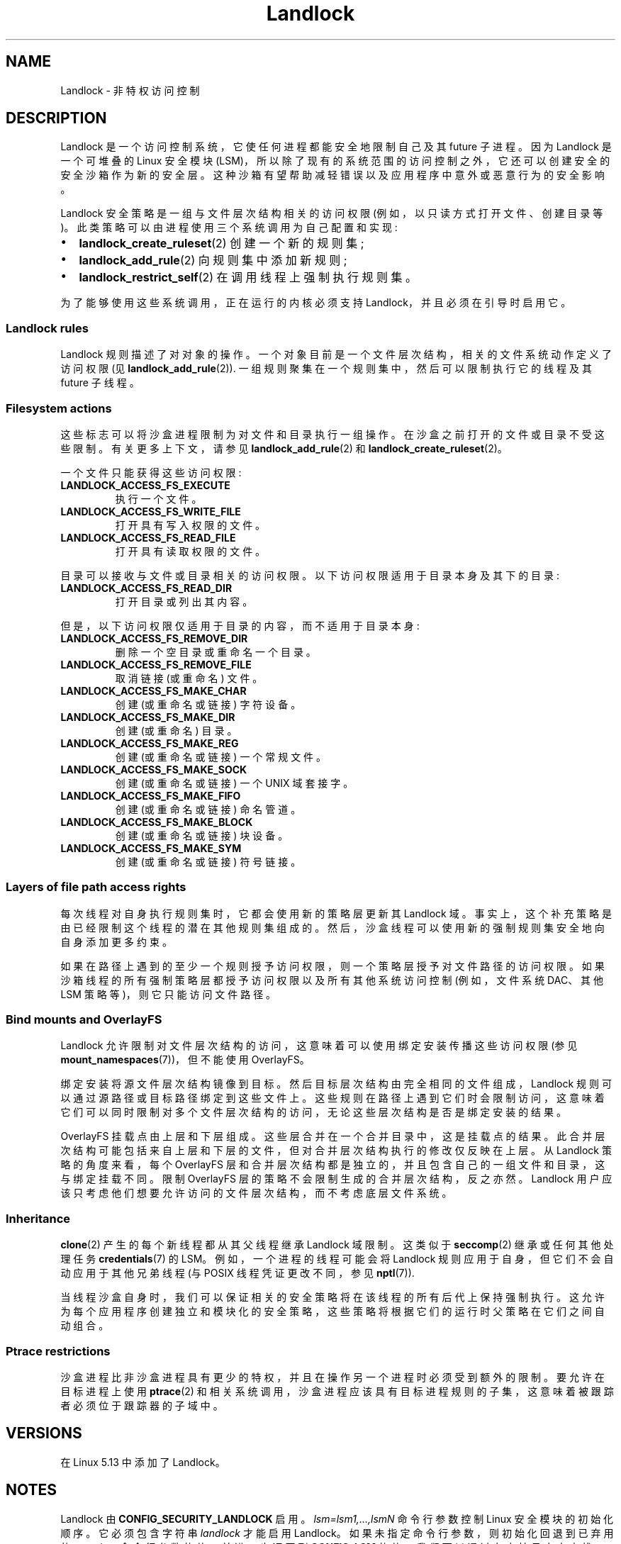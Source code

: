 .\" -*- coding: UTF-8 -*-
.\" Copyright © 2017-2020 Mickaël Salaün <mic@digikod.net>
.\" Copyright © 2019-2020 ANSSI
.\" Copyright © 2021 Microsoft Corporation
.\"
.\" SPDX-License-Identifier: Linux-man-pages-copyleft
.\"
.\"*******************************************************************
.\"
.\" This file was generated with po4a. Translate the source file.
.\"
.\"*******************************************************************
.TH Landlock 7 2023\-02\-05 "Linux man\-pages 6.03" 
.SH NAME
Landlock \- 非特权访问控制
.SH DESCRIPTION
Landlock 是一个访问控制系统，它使任何进程都能安全地限制自己及其 future 子进程。 因为 Landlock 是一个可堆叠的 Linux
安全模块 (LSM)，所以除了现有的系统范围的访问控制之外，它还可以创建安全的安全沙箱作为新的安全层。
这种沙箱有望帮助减轻错误以及应用程序中意外或恶意行为的安全影响。
.PP
Landlock 安全策略是一组与文件层次结构相关的访问权限 (例如，以只读方式打开文件、创建目录等)。
此类策略可以由进程使用三个系统调用为自己配置和实现:
.IP \[bu] 2
\fBlandlock_create_ruleset\fP(2) 创建一个新的规则集;
.IP \[bu]
\fBlandlock_add_rule\fP(2) 向规则集中添加新规则;
.IP \[bu]
\fBlandlock_restrict_self\fP(2) 在调用线程上强制执行规则集。
.PP
.\"
为了能够使用这些系统调用，正在运行的内核必须支持 Landlock，并且必须在引导时启用它。
.SS "Landlock rules"
.\"
Landlock 规则描述了对对象的操作。 一个对象目前是一个文件层次结构，相关的文件系统动作定义了访问权限 (见
\fBlandlock_add_rule\fP(2)).  一组规则聚集在一个规则集中，然后可以限制执行它的线程及其 future 子线程。
.SS "Filesystem actions"
这些标志可以将沙盒进程限制为对文件和目录执行一组操作。 在沙盒之前打开的文件或目录不受这些限制。 有关更多上下文，请参见
\fBlandlock_add_rule\fP(2) 和 \fBlandlock_create_ruleset\fP(2)。
.PP
一个文件只能获得这些访问权限:
.TP 
\fBLANDLOCK_ACCESS_FS_EXECUTE\fP
执行一个文件。
.TP 
\fBLANDLOCK_ACCESS_FS_WRITE_FILE\fP
打开具有写入权限的文件。
.TP 
\fBLANDLOCK_ACCESS_FS_READ_FILE\fP
打开具有读取权限的文件。
.PP
目录可以接收与文件或目录相关的访问权限。 以下访问权限适用于目录本身及其下的目录:
.TP 
\fBLANDLOCK_ACCESS_FS_READ_DIR\fP
打开目录或列出其内容。
.PP
但是，以下访问权限仅适用于目录的内容，而不适用于目录本身:
.TP 
\fBLANDLOCK_ACCESS_FS_REMOVE_DIR\fP
删除一个空目录或重命名一个目录。
.TP 
\fBLANDLOCK_ACCESS_FS_REMOVE_FILE\fP
取消链接 (或重命名) 文件。
.TP 
\fBLANDLOCK_ACCESS_FS_MAKE_CHAR\fP
创建 (或重命名或链接) 字符设备。
.TP 
\fBLANDLOCK_ACCESS_FS_MAKE_DIR\fP
创建 (或重命名) 目录。
.TP 
\fBLANDLOCK_ACCESS_FS_MAKE_REG\fP
创建 (或重命名或链接) 一个常规文件。
.TP 
\fBLANDLOCK_ACCESS_FS_MAKE_SOCK\fP
创建 (或重命名或链接) 一个 UNIX 域套接字。
.TP 
\fBLANDLOCK_ACCESS_FS_MAKE_FIFO\fP
创建 (或重命名或链接) 命名管道。
.TP 
\fBLANDLOCK_ACCESS_FS_MAKE_BLOCK\fP
创建 (或重命名或链接) 块设备。
.TP 
\fBLANDLOCK_ACCESS_FS_MAKE_SYM\fP
.\"
创建 (或重命名或链接) 符号链接。
.SS "Layers of file path access rights"
每次线程对自身执行规则集时，它都会使用新的策略层更新其 Landlock 域。 事实上，这个补充策略是由已经限制这个线程的潜在其他规则集组成的。
然后，沙盒线程可以使用新的强制规则集安全地向自身添加更多约束。
.PP
.\"
如果在路径上遇到的至少一个规则授予访问权限，则一个策略层授予对文件路径的访问权限。 如果沙箱线程的所有强制策略层都授予访问权限以及所有其他系统访问控制
(例如，文件系统 DAC、其他 LSM 策略等)，则它只能访问文件路径。
.SS "Bind mounts and OverlayFS"
Landlock 允许限制对文件层次结构的访问，这意味着可以使用绑定安装传播这些访问权限 (参见
\fBmount_namespaces\fP(7))，但不能使用 OverlayFS。
.PP
绑定安装将源文件层次结构镜像到目标。 然后目标层次结构由完全相同的文件组成，Landlock 规则可以通过源路径或目标路径绑定到这些文件上。
这些规则在路径上遇到它们时会限制访问，这意味着它们可以同时限制对多个文件层次结构的访问，无论这些层次结构是否是绑定安装的结果。
.PP
.\"
OverlayFS 挂载点由上层和下层组成。 这些层合并在一个合并目录中，这是挂载点的结果。
此合并层次结构可能包括来自上层和下层的文件，但对合并层次结构执行的修改仅反映在上层。 从 Landlock 策略的角度来看，每个 OverlayFS
层和合并层次结构都是独立的，并且包含自己的一组文件和目录，这与绑定挂载不同。 限制 OverlayFS 层的策略不会限制生成的合并层次结构，反之亦然。
Landlock 用户应该只考虑他们想要允许访问的文件层次结构，而不考虑底层文件系统。
.SS Inheritance
\fBclone\fP(2) 产生的每个新线程都从其父线程继承 Landlock 域限制。 这类似于 \fBseccomp\fP(2) 继承或任何其他处理任务
\fBcredentials\fP(7) 的 LSM。 例如，一个进程的线程可能会将 Landlock 规则应用于自身，但它们不会自动应用于其他兄弟线程 (与
POSIX 线程凭证更改不同，参见 \fBnptl\fP(7)).
.PP
.\"
当线程沙盒自身时，我们可以保证相关的安全策略将在该线程的所有后代上保持强制执行。
这允许为每个应用程序创建独立和模块化的安全策略，这些策略将根据它们的运行时父策略在它们之间自动组合。
.SS "Ptrace restrictions"
沙盒进程比非沙盒进程具有更少的特权，并且在操作另一个进程时必须受到额外的限制。 要允许在目标进程上使用 \fBptrace\fP(2)
和相关系统调用，沙盒进程应该具有目标进程规则的子集，这意味着被跟踪者必须位于跟踪器的子域中。
.SH VERSIONS
在 Linux 5.13 中添加了 Landlock。
.SH NOTES
Landlock 由 \fBCONFIG_SECURITY_LANDLOCK\fP 启用。 \fIlsm=lsm1,...,lsmN\fP 命令行参数控制
Linux 安全模块的初始化顺序。 它必须包含字符串 \fIlandlock\fP 才能启用 Landlock。 如果未指定命令行参数，则初始化回退到已弃用的
\fIsecurity=\fP 命令行参数的值，并进一步返回到 \fBCONFIG_LSM\fP 的值。 我们可以通过在内核日志中查找 \fIlandlock: Up and running.\fP 来检查 Landlock 是否已启用。
.PP
目前无法限制通过这些系统调用系列访问的一些与文件相关的操作:
\fBchdir\fP(2)、\fBtruncate\fP(2)、\fBstat\fP(2)、\fBflock\fP(2)、\fBchmod\fP(2)、\fBchown\fP(2)、\fBsetxattr\fP(2)、\fButime\fP(2)、\fBioctl\fP(2)、\fBfcntl\fP(2)、\fBaccess\fP(2)。
Future Landlock 进化将能够限制它们。
.SH EXAMPLES
我们首先需要创建包含我们规则的规则集。 对于此示例，规则集将包含仅允许读取操作但拒绝写入操作的规则。 然后规则集需要处理这两种操作。
有关文件系统操作的描述，请参见下文。
.PP
.in +4n
.EX
struct landlock_ruleset_attr attr = {0};
int ruleset_fd;

attr.handled_access_fs =
        LANDLOCK_ACCESS_FS_EXECUTE |
        LANDLOCK_ACCESS_FS_WRITE_FILE |
        LANDLOCK_ACCESS_FS_READ_FILE |
        LANDLOCK_ACCESS_FS_READ_DIR |
        LANDLOCK_ACCESS_FS_REMOVE_DIR |
        LANDLOCK_ACCESS_FS_REMOVE_FILE |
        LANDLOCK_ACCESS_FS_MAKE_CHAR |
        LANDLOCK_ACCESS_FS_MAKE_DIR |
        LANDLOCK_ACCESS_FS_MAKE_REG |
        LANDLOCK_ACCESS_FS_MAKE_SOCK |
        LANDLOCK_ACCESS_FS_MAKE_FIFO |
        LANDLOCK_ACCESS_FS_MAKE_BLOCK |
        LANDLOCK_ACCESS_FS_MAKE_SYM;

ruleset_fd = landlock_create_ruleset(&attr, sizeof(attr), 0);
if (ruleset_fd == \-1) {
    perror("Failed to create a ruleset");
    exit(EXIT_FAILURE);
}
.EE
.in
.PP
由于返回的文件描述符引用了这个规则集，我们现在可以向这个规则集添加一个新规则。 该规则将只允许读取文件层次结构 \fI/usr\fP。
如果没有其他规则，写入操作将被规则集拒绝。 要将 \fI/usr\fP 添加到规则集中，我们使用 \fIO_PATH\fP 标志打开它并用该文件描述符填充
\fIstruct landlock_path_beneath_attr\fP。
.PP
.in +4n
.EX
struct landlock_path_beneath_attr path_beneath = {0};
int err;

path_beneath.allowed_access =
        LANDLOCK_ACCESS_FS_EXECUTE |
        LANDLOCK_ACCESS_FS_READ_FILE |
        LANDLOCK_ACCESS_FS_READ_DIR;

path_beneath.parent_fd = open("/usr", O_PATH | O_CLOEXEC);
if (path_beneath.parent_fd == \-1) {
    perror("Failed to open file");
    close(ruleset_fd);
    exit(EXIT_FAILURE);
}
err = landlock_add_rule(ruleset_fd, LANDLOCK_RULE_PATH_BENEATH,
                        &path_beneath, 0);
close(path_beneath.parent_fd);
if (err) {
    perror("Failed to update ruleset");
    close(ruleset_fd);
    exit(EXIT_FAILURE);
}
.EE
.in
.PP
我们现在有一个规则集，其中一条规则允许对 \fI/usr\fP 进行读取访问，同时拒绝对文件系统的所有其他已处理访问。 下一步是限制当前线程获得更多特权
(例如，感谢 set\-user\-ID 二进制文件)。
.PP
.in +4n
.EX
if (prctl(PR_SET_NO_NEW_PRIVS, 1, 0, 0, 0)) {
    perror("Failed to restrict privileges");
    close(ruleset_fd);
    exit(EXIT_FAILURE);
}
.EE
.in
.PP
当前线程现在已准备好使用规则集对自身进行沙盒处理。
.PP
.in +4n
.EX
if (landlock_restrict_self(ruleset_fd, 0)) {
    perror("Failed to enforce ruleset");
    close(ruleset_fd);
    exit(EXIT_FAILURE);
}
close(ruleset_fd);
.EE
.in
.PP
如果 \fBlandlock_restrict_self\fP(2) 系统调用成功，则当前线程现在被限制，并且该策略也将在其随后创建的所有子线程上强制执行。
一旦一个线程被锁住，就没有办法取消它的安全策略; 只允许添加更多限制。 这些线程现在位于新的 Landlock 域中，将其父线程 (如果有)
与新规则集合并。
.PP
完整的工作代码可以在
.UR https://git.kernel.org/\:pub/\:scm/\:linux/\:kernel/\:git/\:stable/\:linux.git/\:tree/\:samples/\:landlock/\:sandboxer.c
.UE
中找到
.SH "SEE ALSO"
\fBlandlock_create_ruleset\fP(2), \fBlandlock_add_rule\fP(2),
\fBlandlock_restrict_self\fP(2)
.PP
.UR https://landlock.io/
.UE
.PP
.SH [手册页中文版]
.PP
本翻译为免费文档；阅读
.UR https://www.gnu.org/licenses/gpl-3.0.html
GNU 通用公共许可证第 3 版
.UE
或稍后的版权条款。因使用该翻译而造成的任何问题和损失完全由您承担。
.PP
该中文翻译由 wtklbm
.B <wtklbm@gmail.com>
根据个人学习需要制作。
.PP
项目地址:
.UR \fBhttps://github.com/wtklbm/manpages-chinese\fR
.ME 。
